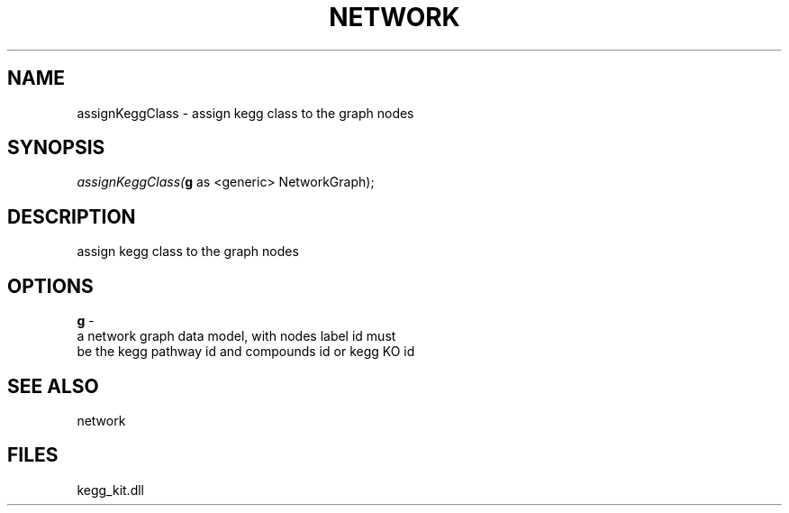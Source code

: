 .\" man page create by R# package system.
.TH NETWORK 1 2000-Jan "assignKeggClass" "assignKeggClass"
.SH NAME
assignKeggClass \- assign kegg class to the graph nodes
.SH SYNOPSIS
\fIassignKeggClass(\fBg\fR as <generic> NetworkGraph);\fR
.SH DESCRIPTION
.PP
assign kegg class to the graph nodes
.PP
.SH OPTIONS
.PP
\fBg\fB \fR\- 
 a network graph data model, with nodes label id must 
 be the kegg pathway id and compounds id or kegg KO id
. 
.PP
.SH SEE ALSO
network
.SH FILES
.PP
kegg_kit.dll
.PP
